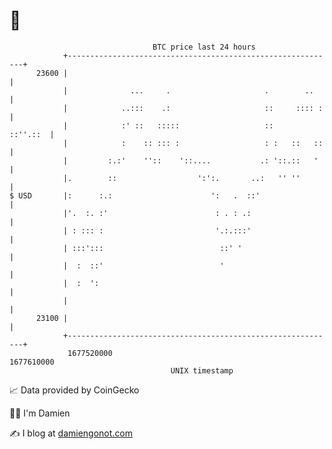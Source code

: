 * 👋

#+begin_example
                                   BTC price last 24 hours                    
               +------------------------------------------------------------+ 
         23600 |                                                            | 
               |              ...     .                     .        ..     | 
               |            ..:::    .:                     ::     :::: :   | 
               |            :' ::   :::::                   ::     ::''.::  | 
               |            :    :: ::: :                   : :   ::   ::   | 
               |         :.:'    ''::    '::....           .: '::.::   '    | 
               |.        ::                  ':':.       ..:   '' ''        | 
   $ USD       |:      :.:                      ':   .  ::'                 | 
               |'.  :. :'                        : . : .:                   | 
               | : ::: :                         '.:.:::'                   | 
               | :::':::                          ::' '                     | 
               |  :  ::'                          '                         | 
               |  :  ':                                                     | 
               |                                                            | 
         23100 |                                                            | 
               +------------------------------------------------------------+ 
                1677520000                                        1677610000  
                                       UNIX timestamp                         
#+end_example
📈 Data provided by CoinGecko

🧑‍💻 I'm Damien

✍️ I blog at [[https://www.damiengonot.com][damiengonot.com]]
